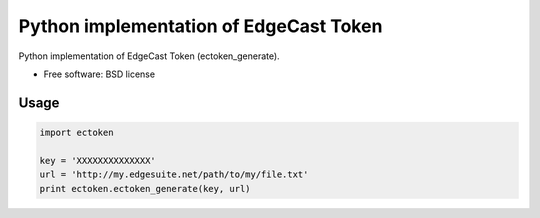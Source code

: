 ===============================
Python implementation of EdgeCast Token
===============================

Python implementation of EdgeCast Token (ectoken_generate).

* Free software: BSD license

Usage
-----

.. code-block:: python

   import ectoken

   key = 'XXXXXXXXXXXXXX'
   url = 'http://my.edgesuite.net/path/to/my/file.txt'
   print ectoken.ectoken_generate(key, url)

